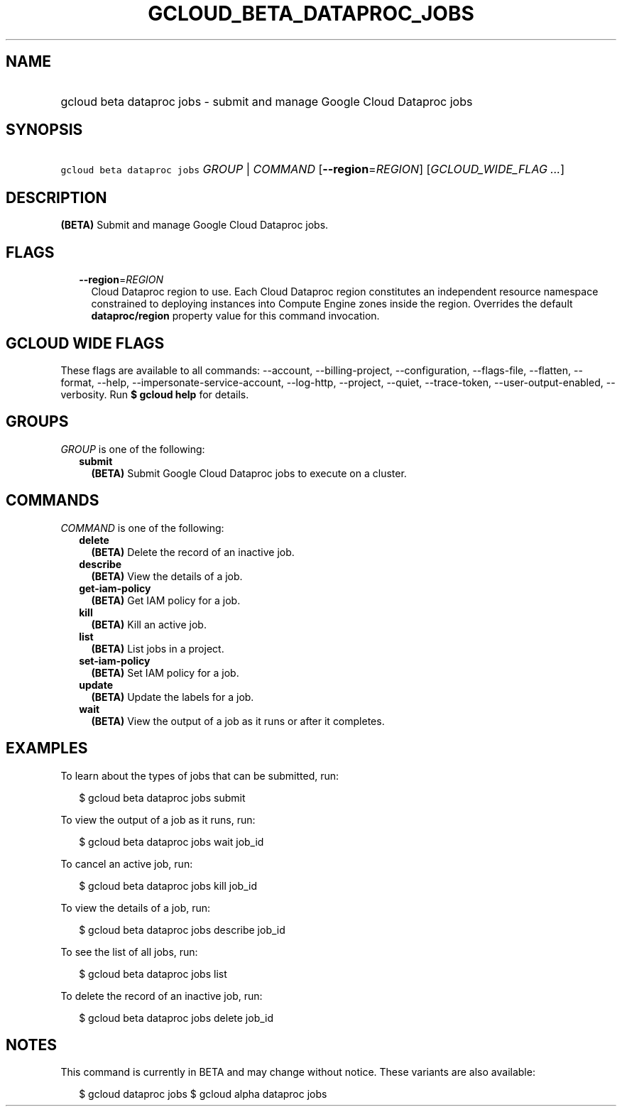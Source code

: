 
.TH "GCLOUD_BETA_DATAPROC_JOBS" 1



.SH "NAME"
.HP
gcloud beta dataproc jobs \- submit and manage Google Cloud Dataproc jobs



.SH "SYNOPSIS"
.HP
\f5gcloud beta dataproc jobs\fR \fIGROUP\fR | \fICOMMAND\fR [\fB\-\-region\fR=\fIREGION\fR] [\fIGCLOUD_WIDE_FLAG\ ...\fR]



.SH "DESCRIPTION"

\fB(BETA)\fR Submit and manage Google Cloud Dataproc jobs.



.SH "FLAGS"

.RS 2m
.TP 2m
\fB\-\-region\fR=\fIREGION\fR
Cloud Dataproc region to use. Each Cloud Dataproc region constitutes an
independent resource namespace constrained to deploying instances into Compute
Engine zones inside the region. Overrides the default \fBdataproc/region\fR
property value for this command invocation.


.RE
.sp

.SH "GCLOUD WIDE FLAGS"

These flags are available to all commands: \-\-account, \-\-billing\-project,
\-\-configuration, \-\-flags\-file, \-\-flatten, \-\-format, \-\-help,
\-\-impersonate\-service\-account, \-\-log\-http, \-\-project, \-\-quiet,
\-\-trace\-token, \-\-user\-output\-enabled, \-\-verbosity. Run \fB$ gcloud
help\fR for details.



.SH "GROUPS"

\f5\fIGROUP\fR\fR is one of the following:

.RS 2m
.TP 2m
\fBsubmit\fR
\fB(BETA)\fR Submit Google Cloud Dataproc jobs to execute on a cluster.


.RE
.sp

.SH "COMMANDS"

\f5\fICOMMAND\fR\fR is one of the following:

.RS 2m
.TP 2m
\fBdelete\fR
\fB(BETA)\fR Delete the record of an inactive job.

.TP 2m
\fBdescribe\fR
\fB(BETA)\fR View the details of a job.

.TP 2m
\fBget\-iam\-policy\fR
\fB(BETA)\fR Get IAM policy for a job.

.TP 2m
\fBkill\fR
\fB(BETA)\fR Kill an active job.

.TP 2m
\fBlist\fR
\fB(BETA)\fR List jobs in a project.

.TP 2m
\fBset\-iam\-policy\fR
\fB(BETA)\fR Set IAM policy for a job.

.TP 2m
\fBupdate\fR
\fB(BETA)\fR Update the labels for a job.

.TP 2m
\fBwait\fR
\fB(BETA)\fR View the output of a job as it runs or after it completes.


.RE
.sp

.SH "EXAMPLES"

To learn about the types of jobs that can be submitted, run:

.RS 2m
$ gcloud beta dataproc jobs submit
.RE

To view the output of a job as it runs, run:

.RS 2m
$ gcloud beta dataproc jobs wait job_id
.RE

To cancel an active job, run:

.RS 2m
$ gcloud beta dataproc jobs kill job_id
.RE

To view the details of a job, run:

.RS 2m
$ gcloud beta dataproc jobs describe job_id
.RE

To see the list of all jobs, run:

.RS 2m
$ gcloud beta dataproc jobs list
.RE

To delete the record of an inactive job, run:

.RS 2m
$ gcloud beta dataproc jobs delete job_id
.RE



.SH "NOTES"

This command is currently in BETA and may change without notice. These variants
are also available:

.RS 2m
$ gcloud dataproc jobs
$ gcloud alpha dataproc jobs
.RE

